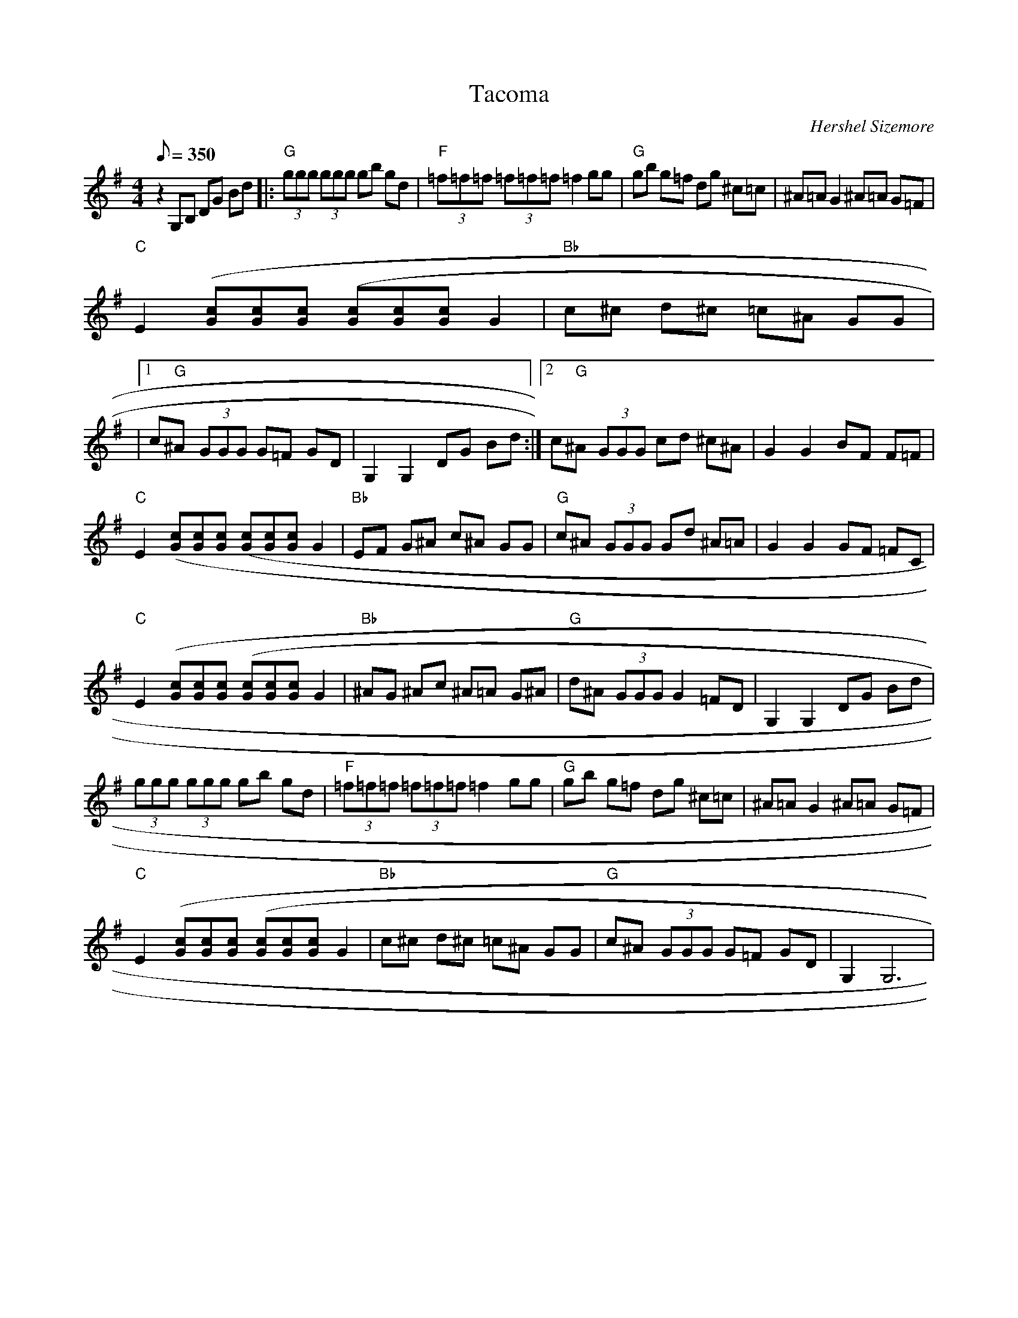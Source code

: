 X:06
T: Tacoma
C: Hershel Sizemore
S: From The "Back In Business" CD
S: MandoZine TablEdit Archives
Z: TablEdited by Mike Stangeland for MandoZine
L: 1/8
Q: 350
M: 4/4
K: G
 z2 G,B, DG Bd |: "G"(3ggg (3ggg gb gd | "F"(3=f=f=f (3=f=f=f =f2 gg | "G"gb g=f dg ^c=c | ^A=A G2 ^A=A G=F |
 "C"E2 [(3cG][cG][cG] [(3cG][cG][cG] G2 | "Bb"c^c d^c =c^A GG |
 |1 c"G"^A (3GGG G=F GD | G,2 G,2 DG Bd :|2 c"G"^A (3GGG cd ^c^A | G2 G2 BF F=F |
 "C"E2 [(3cG][cG][cG] [(3cG][cG][cG] G2 | "Bb"EF G^A c^A GG | "G"c^A (3GGG Gd ^A=A | G2 G2 GF =FC |
 "C"E2 [(3cG][cG][cG] [(3cG][cG][cG] G2 | "Bb"^AG ^Ac ^A=A G^A | "G"d^A (3GGG G2 =FD | G,2 G,2 DG Bd |
 (3ggg (3ggg gb gd | "F"(3=f=f=f (3=f=f=f =f2 gg | "G"gb g=f dg ^c=c | ^A=A G2 ^A=A G=F |
 "C"E2 [(3cG][cG][cG] [(3cG][cG][cG] G2 | "Bb"c^c d^c =c^A GG | "G"c^A (3GGG G=F GD | G,2 G,6 |
